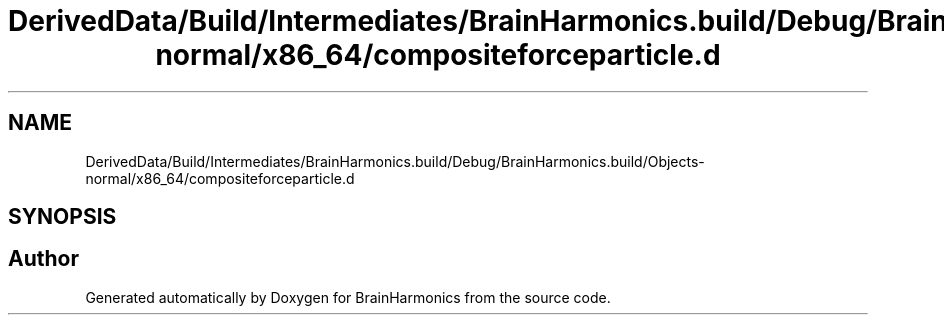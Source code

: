 .TH "DerivedData/Build/Intermediates/BrainHarmonics.build/Debug/BrainHarmonics.build/Objects-normal/x86_64/compositeforceparticle.d" 3 "Tue Oct 10 2017" "Version 0.1" "BrainHarmonics" \" -*- nroff -*-
.ad l
.nh
.SH NAME
DerivedData/Build/Intermediates/BrainHarmonics.build/Debug/BrainHarmonics.build/Objects-normal/x86_64/compositeforceparticle.d
.SH SYNOPSIS
.br
.PP
.SH "Author"
.PP 
Generated automatically by Doxygen for BrainHarmonics from the source code\&.
